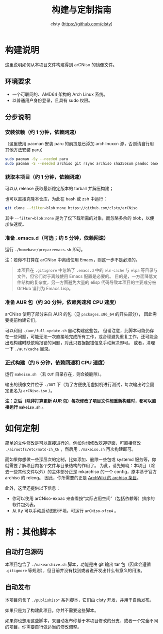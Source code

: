 #+title: 构建与定制指南
#+author: clsty (https://github.com/clsty)

* 构建说明
这里说明如何从本项目文件构建得到 arCNiso 的镜像文件。

** 环境要求
- 一个可联网的、AMD64 架构的 Arch Linux 系统。
- 以普通用户身份登录，且具有 sudo 权限。

** 分步说明
*** 安装依赖（约 1 分钟，依赖网速）
（这里使用 pacman 安装 paru 的前提是已添加 archlinuxcn 源，否则请自行用其他方法安装 paru）
#+begin_src bash
sudo pacman -Sy --needed paru
sudo pacman -S --needed archiso git rsync archiso sha256sum pandoc base-devel fd
#+end_src

*** 获取本项目（约 1 分钟，依赖网速）
可以从 release 获取最新稳定版本的 tarball 并解压构建；

也可以直接克隆本仓库，为此在 bash 或 zsh 中运行：
#+begin_src bash
git clone --filter=blob:none https://github.com/clsty/arCNiso
#+end_src
其中 =--filter=blob:none= 是为了仅下载所需的对象，而忽略多余的 blob，以便加快速度。

*** 准备 .emacs.d（可选；约 5 分钟，依赖网速）
运行 =./homebase/prepareemacs.sh= 即可。

注：若你不打算在 arCNiso 中离线使用 Emacs，则这一步不是必须的。
#+begin_quote
本项目在 =.gitignore= 中忽略了 =.emacs.d= 中的 =eln-cache= 与 =elpa= 等目录与文件，但它们对于离线使用 Emacs 配置是必要的。
目的是，一方面降低文件结构的复杂度，另一方面避免大量的 elisp 代码导致本项目的主要成分被 GitHub 误判为 Emacs Lisp。
#+end_quote

*** 准备 AUR 包（约 30 分钟，依赖网速和 CPU 速度）
arCNiso 使用了部分来自 AUR 的包（见 ~packages.x86_64~ 的开头部分），
因此需要提前构建它们。

可以利用 ~./aur/full-update.sh~ 自动构建这些包。
但请注意，此脚本可能仍存在一些问题，可能无法一次直接地完成所有工作，或合理避免重复工作，还可能会出现构建时缺依赖报错的问题，对此只要据报错信息手动解决即可。
或者，清理一下 ~./aur/cache~ 目录。

*** 正式构建（约 5 分钟，依赖网速和 CPU 速度）
运行 =makeiso.sh= （若 =OUT= 目录存在，则会被删除）。

输出的镜像文件位于 ~./OUT~ 下（为了方便使用虚拟机进行测试，每次输出时会固定更名为 ~arCNiso.iso~ ）。

*注：之后（除非打算更新 AUR 包）每次修改了项目文件想重新构建时，都可以直接运行 =makeiso.sh= 。*

* 如何定制
简单的文件修改是可以直接进行的，例如你想修改欢迎界面，可直接修改 =./airootfs/etc/motd-zh_CN= ，然后用 =./makeiso.sh= 再次构建即可。

而如果你想做一些深层次的定制，比如添加、删除一些包或 systemd 服务等，你就需要了解项目内各个文件与目录结构的作用了。
为此，请先知晓：本项目（除去一些其他文件以外）的主体部分正是 mkarchiso 的一个 config，原本基于官方 archiso 的 releng。
因此，你所需要的正是 [[https://wiki.archlinux.org/title/Archiso][ArchWiki 的 archiso 条目]]。

此外，这里还提供以下信息：
- 你可以使用 arCNiso-expac 来查看按“实际占用空间”（包括依赖等）排序的软件包列表。
- 从 tty 可以手动启动图形环境，可运行 ~arCNiso-xfce4~ 。

* 附：其他脚本
** 自动打包源码
本项目包含了 =./makearchive.sh= 脚本，功能是由 git 输出 tar 包（因此会遵循 =.gitignore= 等规则），但目前并没有找到或者说开发出什么有意义的用法。
** 自动发布
本项目包含了 =./publishiso*= 系列脚本，它们由 clsty 开发，并用于自动发布。

如果只是为了构建此项目，你并不需要这些脚本。

如果你也想用这些脚本，来自动发布你基于本项目修改的分支、或者一个完全不同的项目，你需要自行做适当的修改调整。
